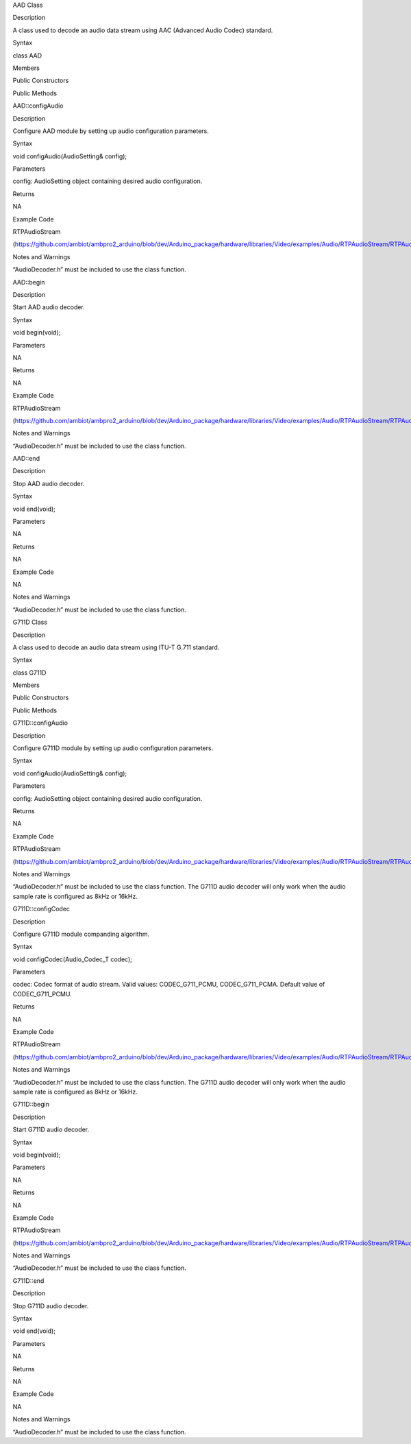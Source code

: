 AAD Class

Description

A class used to decode an audio data stream using AAC (Advanced Audio
Codec) standard.

Syntax

class AAD

Members

Public Constructors

Public Methods

AAD::configAudio

Description

Configure AAD module by setting up audio configuration parameters.

Syntax

void configAudio(AudioSetting& config);

Parameters

config: AudioSetting object containing desired audio configuration.

Returns

NA

Example Code

RTPAudioStream

(https://github.com/ambiot/ambpro2_arduino/blob/dev/Arduino_package/hardware/libraries/Video/examples/Audio/RTPAudioStream/RTPAudioStream.ino)

Notes and Warnings

“AudioDecoder.h” must be included to use the class function.

AAD::begin

Description

Start AAD audio decoder.

Syntax

void begin(void);

Parameters

NA

Returns

NA

Example Code

RTPAudioStream

(https://github.com/ambiot/ambpro2_arduino/blob/dev/Arduino_package/hardware/libraries/Video/examples/Audio/RTPAudioStream/RTPAudioStream.ino)

Notes and Warnings

“AudioDecoder.h” must be included to use the class function.

AAD::end

Description

Stop AAD audio decoder.

Syntax

void end(void);

Parameters

NA

Returns

NA

Example Code

NA

Notes and Warnings

“AudioDecoder.h” must be included to use the class function.

G711D Class

Description

A class used to decode an audio data stream using ITU-T G.711 standard.

Syntax

class G711D

Members

Public Constructors

Public Methods

G711D::configAudio

Description

Configure G711D module by setting up audio configuration parameters.

Syntax

void configAudio(AudioSetting& config);

Parameters

config: AudioSetting object containing desired audio configuration.

Returns

NA

Example Code

RTPAudioStream

(https://github.com/ambiot/ambpro2_arduino/blob/dev/Arduino_package/hardware/libraries/Video/examples/Audio/RTPAudioStream/RTPAudioStream.ino)

Notes and Warnings

“AudioDecoder.h” must be included to use the class function. The G711D
audio decoder will only work when the audio sample rate is configured as
8kHz or 16kHz.

G711D::configCodec

Description

Configure G711D module companding algorithm.

Syntax

void configCodec(Audio_Codec_T codec);

Parameters

codec: Codec format of audio stream. Valid values: CODEC_G711_PCMU,
CODEC_G711_PCMA. Default value of CODEC_G711_PCMU.

Returns

NA

Example Code

RTPAudioStream

(https://github.com/ambiot/ambpro2_arduino/blob/dev/Arduino_package/hardware/libraries/Video/examples/Audio/RTPAudioStream/RTPAudioStream.ino)

Notes and Warnings

“AudioDecoder.h” must be included to use the class function. The G711D
audio decoder will only work when the audio sample rate is configured as
8kHz or 16kHz.

G711D::begin

Description

Start G711D audio decoder.

Syntax

void begin(void);

Parameters

NA

Returns

NA

Example Code

RTPAudioStream

(https://github.com/ambiot/ambpro2_arduino/blob/dev/Arduino_package/hardware/libraries/Video/examples/Audio/RTPAudioStream/RTPAudioStream.ino)

Notes and Warnings

“AudioDecoder.h” must be included to use the class function.

G711D::end

Description

Stop G711D audio decoder.

Syntax

void end(void);

Parameters

NA

Returns

NA

Example Code

NA

Notes and Warnings

“AudioDecoder.h” must be included to use the class function.
